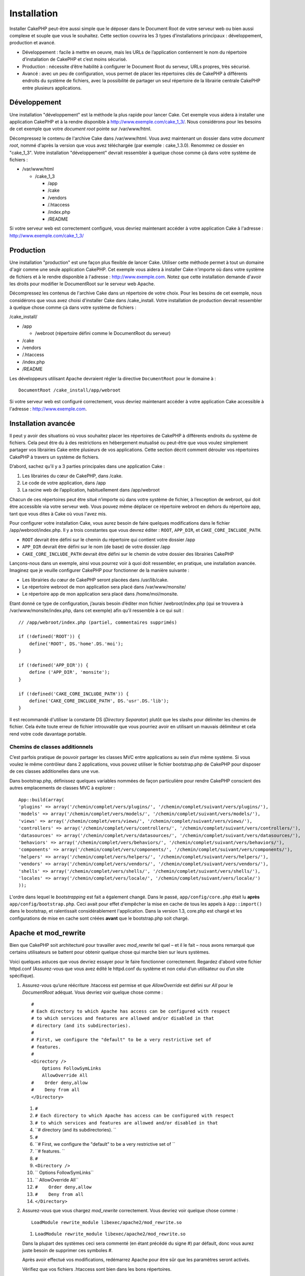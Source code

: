 Installation
############

Installer CakePHP peut-être aussi simple que le déposer dans le Document
Root de votre serveur web ou bien aussi complexe et souple que vous le
souhaitez. Cette section couvrira les 3 types d’installations principaux
: développement, production et avancé.

-  Développement : facile à mettre en oeuvre, mais les URLs de
   l’application contiennent le nom du répertoire d’installation de
   CakePHP et c’est moins sécurisé.
-  Production : nécessite d’être habilité à configurer le Document Root
   du serveur, URLs propres, très sécurisé.
-  Avancé : avec un peu de configuration, vous permet de placer les
   répertoires clés de CakePHP à différents endroits du système de
   fichiers, avec la possibilité de partager un seul répertoire de la
   librairie centrale CakePHP entre plusieurs applications.

Développement
=============

Une installation "développement" est la méthode la plus rapide pour
lancer Cake. Cet exemple vous aidera à installer une application CakePHP
et à la rendre disponible à http://www.exemple.com/cake\_1\_3/. Nous
considérons pour les besoins de cet exemple que votre *document root*
pointe sur /var/www/html.

Décompressez le contenu de l'archive Cake dans /var/www/html. Vous avez
maintenant un dossier dans votre *document root*, nommé d'après la
version que vous avez téléchargée (par exemple : cake\_1.3.0). Renommez
ce dossier en "cake\_1\_3". Votre installation "développement" devrait
ressembler à quelque chose comme çà dans votre système de fichiers :

-  /var/www/html

   -  /cake\_1\_3

      -  /app
      -  /cake
      -  /vendors
      -  /.htaccess
      -  /index.php
      -  /README

Si votre serveur web est correctement configuré, vous devriez maintenant
accéder à votre application Cake à l'adresse :
http://www.exemple.com/cake\_1\_3/

Production
==========

Une installation "production" est une façon plus flexible de lancer
Cake. Utiliser cette méthode permet à tout un domaine d'agir comme une
seule application CakePHP. Cet exemple vous aidera à installer Cake
n'importe où dans votre système de fichiers et à le rendre disponible à
l'adresse : http://www.exemple.com. Notez que cette installation demande
d'avoir les droits pour modifier le DocumentRoot sur le serveur web
Apache.

Décompressez les contenus de l'archive Cake dans un répertoire de votre
choix. Pour les besoins de cet exemple, nous considérons que vous avez
choisi d'installer Cake dans /cake\_install. Votre installation de
production devrait ressembler à quelque chose comme çà dans votre
système de fichiers :

/cake\_install/

-  /app

   -  /webroot (répertoire défini comme le DocumentRoot du serveur)

-  /cake
-  /vendors
-  /.htaccess
-  /index.php
-  /README

Les développeurs utilisant Apache devraient régler la directive
``DocumentRoot`` pour le domaine à :

::

    DocumentRoot /cake_install/app/webroot

Si votre serveur web est configuré correctement, vous devriez maintenant
accéder à votre application Cake accessible à l'adresse :
http://www.exemple.com.

Installation avancée
====================

Il peut y avoir des situations où vous souhaitez placer les répertoires
de CakePHP à différents endroits du système de fichiers. Cela peut être
du à des restrictions en hébergement mutualisé ou peut-être que vous
voulez simplement partager vos librairies Cake entre plusieurs de vos
applications. Cette section décrit comment dérouler vos répertoires
CakePHP à travers un système de fichiers.

D’abord, sachez qu’il y a 3 parties principales dans une application
Cake :

#. Les librairies du cœur de CakePHP, dans /cake.
#. Le code de votre application, dans /app
#. La racine web de l’application, habituellement dans /app/webroot

Chacun de ces répertoires peut être situé n’importe où dans votre
système de fichier, à l’exception de webroot, qui doit être accessible
via votre serveur web. Vous pouvez même déplacer ce répertoire webroot
en dehors du répertoire app, tant que vous dites à Cake où vous l'avez
mis.

Pour configurer votre installation Cake, vous aurez besoin de faire
quelques modifications dans le fichier /app/webroot/index.php. Il y a
trois constantes que vous devrez éditer : ``ROOT``, ``APP_DIR``, et
``CAKE_CORE_INCLUDE_PATH``.

-  ``ROOT`` devrait être défini sur le chemin du répertoire qui contient
   votre dossier /app
-  ``APP_DIR`` devrait être défini sur le nom (de base) de votre dossier
   /app
-  ``CAKE_CORE_INCLUDE_PATH`` devrait être défini sur le chemin de votre
   dossier des librairies CakePHP

Lançons-nous dans un exemple, ainsi vous pourrez voir à quoi doit
ressembler, en pratique, une installation avancée. Imaginez que je
veuille configurer CakePHP pour fonctionner de la manière suivante :

-  Les librairies du cœur de CakePHP seront placées dans /usr/lib/cake.
-  Le répertoire webroot de mon application sera placé dans
   /var/www/monsite/
-  Le répertoire app de mon application sera placé dans
   /home/moi/monsite.

Etant donné ce type de configuration, j’aurais besoin d’éditer mon
fichier /webroot/index.php (qui se trouvera à
/var/www/monsite/index.php, dans cet exemple) afin qu’il ressemble à ce
qui suit :

::

    // /app/webroot/index.php (partiel, commentaires supprimés) 

    if (!defined('ROOT')) {
        define('ROOT', DS.'home'.DS.'moi');
    }

    if (!defined('APP_DIR')) {
        define ('APP_DIR', 'monsite');
    }

    if (!defined('CAKE_CORE_INCLUDE_PATH')) {
        define('CAKE_CORE_INCLUDE_PATH', DS.'usr'.DS.'lib');
    }

Il est recommandé d'utiliser la constante DS (*Directory Separator*)
plutôt que les slashs pour délimiter les chemins de fichier. Cela évite
toute erreur de fichier introuvable que vous pourriez avoir en utilisant
un mauvais délimiteur et cela rend votre code davantage portable.

Chemins de classes additionnels
-------------------------------

C’est parfois pratique de pouvoir partager les classes MVC entre
applications au sein d’un même système. Si vous voulez le même
contrôleur dans 2 applications, vous pouvez utiliser le fichier
bootstrap.php de CakePHP pour disposer de ces classes additionelles dans
une vue.

Dans bootstrap.php, définissez quelques variables nommées de façon
particulière pour rendre CakePHP conscient des autres emplacements de
classes MVC à explorer :

::

    App::build(array(
    'plugins' => array('/chemin/complet/vers/plugins/', '/chemin/complet/suivant/vers/plugins/'),
    'models' => array('/chemin/complet/vers/models/', '/chemin/complet/suivant/vers/models/'),
    'views' => array('/chemin/complet/vers/views/', '/chemin/complet/suivant/vers/views/'),
    'controllers' => array('/chemin/complet/vers/controllers/', '/chemin/complet/suivant/vers/controllers/'),
    'datasources' => array('/chemin/complet/vers/datasources/', '/chemin/complet/suivant/vers/datasources/'),
    'behaviors' => array('/chemin/complet/vers/behaviors/', '/chemin/complet/suivant/vers/behaviors/'),
    'components' => array('/chemin/complet/vers/components/', '/chemin/complet/suivant/vers/components/'),
    'helpers' => array('/chemin/complet/vers/helpers/', '/chemin/complet/suivant/vers/helpers/'),
    'vendors' => array('/chemin/complet/vers/vendors/', '/chemin/complet/suivant/vers/vendors/'),
    'shells' => array('/chemin/complet/vers/shells/', '/chemin/complet/suivant/vers/shells/'),
    'locales' => array('/chemin/complet/vers/locale/', '/chemin/complet/suivant/vers/locale/')
    ));

L'ordre dans lequel le *bootstrapping* est fait a également changé. Dans
le passé, ``app/config/core.php`` était lu **après**
``app/config/bootstrap.php``. Ceci avait pour effet d'empêcher la mise
en cache de tous les appels à ``App::import()`` dans le bootstrap, et
ralentissait considérablement l'application. Dans la version 1.3,
core.php est chargé et les configurations de mise en cache sont créées
**avant** que le bootstrap.php soit chargé.

Apache et mod\_rewrite
======================

Bien que CakePHP soit architecturé pour travailler avec *mod\_rewrite*
tel quel – et il le fait – nous avons remarqué que certains utilisateurs
se battent pour obtenir quelque chose qui marche bien sur leurs
systèmes.

Voici quelques astuces que vous devriez essayer pour le faire
fonctionner correctement. Regardez d'abord votre fichier httpd.conf
(Assurez-vous que vous avez édité le httpd.conf du système et non celui
d’un utilisateur ou d’un site spécifique).

#. Assurez-vous qu’une réécriture .htaccess est permise et que
   *AllowOverride* est défini sur *All* pour le *DocumentRoot* adéquat.
   Vous devriez voir quelque chose comme :

   ::

       #
       # Each directory to which Apache has access can be configured with respect
       # to which services and features are allowed and/or disabled in that
       # directory (and its subdirectories). 
       #
       # First, we configure the "default" to be a very restrictive set of 
       # features.  
       #
       <Directory />
           Options FollowSymLinks
           AllowOverride All
       #    Order deny,allow
       #    Deny from all
       </Directory>

   #. ``#``
   #. ``# Each directory to which Apache has access can be configured with respect``
   #. ``# to which services and features are allowed and/or disabled in that``
   #. ``# directory (and its subdirectories). ``
   #. ``#``
   #. ``# First, we configure the "default" to be a very restrictive set of ``
   #. ``# features.  ``
   #. ``#``
   #. ``<Directory />``
   #. ``    Options FollowSymLinks``
   #. ``    AllowOverride All``
   #. ``#    Order deny,allow``
   #. ``#    Deny from all``
   #. ``</Directory>``

#. Assurez-vous que vous chargez *mod\_rewrite* correctement. Vous
   devriez voir quelque chose comme :

   ::

       LoadModule rewrite_module libexec/apache2/mod_rewrite.so

   #. ``LoadModule rewrite_module libexec/apache2/mod_rewrite.so``

   Dans la plupart des systèmes ceci sera commenté (en étant précédé du
   signe #) par défault, donc vous aurez juste besoin de supprimer ces
   symboles #.

   Après avoir effectué vos modifications, redémarrez Apache pour être
   sûr que les paramètres seront activés.

   Vérifiez que vos fichiers .htaccess sont bien dans les bons
   répertoires.

   Ceci peut arriver pendant la copie car certains systèmes
   d'exploitation traitent les fichiers commençant '.' comme des
   fichiers cachés et donc on ne les voit pas après la copie.

#. Assurez-vous que votre copie de CakePHP provient bien de la section
   téléchargements de ce site ou bien de notre dépôt GIT et qu'elle a
   été décompressée correctement en vérifiant les fichiers .htaccess.

   celui du répertoire principal de Cake (qui a besoin d'être copié dans
   votre document, ceci redirige tout vers votre application Cake):

   ::

       <IfModule mod_rewrite.c>

          RewriteEngine on
          RewriteRule    ^$ app/webroot/    [L]
          RewriteRule    (.*) app/webroot/$1 [L]
       </IfModule>

   #. ``<IfModule mod_rewrite.c>``
   #. ``   RewriteEngine on``
   #. ``   RewriteRule    ^$ app/webroot/    [L]``
   #. ``   RewriteRule    (.*) app/webroot/$1 [L]``
   #. ``</IfModule>``

   Celui du répertoire app de Cake (qui sera copié au début du
   répertoire de votre application par le script bake) :

   ::

       <IfModule mod_rewrite.c>
           RewriteEngine on
           RewriteRule    ^$    webroot/    [L]
           RewriteRule    (.*) webroot/$1    [L]
        </IfModule>

   #. ``<IfModule mod_rewrite.c>``
   #. ``    RewriteEngine on``
   #. ``    RewriteRule    ^$    webroot/    [L]``
   #. ``    RewriteRule    (.*) webroot/$1    [L]``
   #. `` </IfModule>``

   Celui du répertoire webroot de Cake (qui sera copié à la racine web
   de votre application par le script bake) :

   ::

       <IfModule mod_rewrite.c>
           RewriteEngine On
           RewriteCond %{REQUEST_FILENAME} !-d
           RewriteCond %{REQUEST_FILENAME} !-f
           RewriteRule ^(.*)$ index.php?url=$1 [QSA,L]
       </IfModule>

   #. ``<IfModule mod_rewrite.c>``
   #. ``    RewriteEngine On``
   #. ``    RewriteCond %{REQUEST_FILENAME} !-d``
   #. ``    RewriteCond %{REQUEST_FILENAME} !-f``
   #. ``    RewriteRule ^(.*)$ index.php?url=$1 [QSA,L]``
   #. ``</IfModule>``

   Chez la plupart des hébergeurs (GoDaddy, 1and1), votre serveur web
   est en fait exécuté depuis un répertoire utilisateur qui utilise déjà
   *mod\_rewrite*. Si vous installez CakePHP dans un répertoire
   utilisateur (http://exemple.com/~pseudo/cakephp/) ou tout autre
   structure d'URL qui utilise déjà *mod\_rewrite*, vous devrez ajouter
   des déclarations RewriteBase aux fichiers .htaccess que CakePHP
   utilise (/.htaccess, /app/.htaccess, /app/webroot/.htaccess).

   Ceci peut être ajouté dans la même section que la directive
   RewriteEngine, ainsi, votre fichier .htaccess du webroot devrait
   ressembler à quelque chose comme çà :

   ::

       <IfModule mod_rewrite.c>
           RewriteEngine On
           RewriteBase /
           RewriteCond %{REQUEST_FILENAME} !-d
           RewriteCond %{REQUEST_FILENAME} !-f
           RewriteRule ^(.*)$ index.php?url=$1 [QSA,L]
       </IfModule>

   #. ``<IfModule mod_rewrite.c>``
   #. ``    RewriteEngine On``
   #. ``    RewriteBase /``
   #. ``    RewriteCond %{REQUEST_FILENAME} !-d``
   #. ``    RewriteCond %{REQUEST_FILENAME} !-f``
   #. ``    RewriteRule ^(.*)$ index.php?url=$1 [QSA,L]``
   #. ``</IfModule>``

   Les détails de ces modifications dépendront de votre configuration et
   pourront inclure des choses supplémentaires qui ne sont pas liées à
   Cake. Merci de vous référez à la documentation en ligne d'Apache pour
   plus d'information.

Lighttpd et Pretty\_URLs
========================

Bien que Lighttpd propose un module de réécriture, il n'est pas
équivalent au mod\_rewrite d'Apache. Pour obtenir des 'pretty urls' en
utilisant Lighty, vous avez deux possibilités. La première est
d'utiliser mod\_rewrite, la seconde est d'utiliser un script LUA et
mod\_magnet.

**Avec mod\_rewrite**

La manière la plus simple pour avoir des 'pretty urls' est d'ajouter ce
script dans votre configuration de Lighty. Changez l'URL, et tout
devrait bien se passer. Attention ! Ceci ne marche pas lorsque Cake est
installé dans un sous-répertoire.

::

    $HTTP["host"] =~ "^(www\.)?example.com$" {
            url.rewrite-once = (
                    # Cette requête est pour les css|fichiers etc, ne le passer pas dans Cake
                    "/(css|files|img|js)/(.*)" => "/$1/$2",
                    "^([^\?]*)(\?(.+))?$" => "/index.php?url=$1&$3",
            )
            evhost.path-pattern = "/home/%2-%1/www/www/%4/app/webroot/"
    }

**Avec mod\_magnet**

Pour utiliser 'pretty URLs' avec CakePHP et Lighttpd, placez ce script
lua dans /etc/lighttpd/cake.

::

    -- Une petite fonction assistance
    function file_exists(path)
      local attr = lighty.stat(path)
      if (attr) then
          return true
      else
          return false
      end
    end
    function removePrefix(str, prefix)
      return str:sub(1,#prefix+1) == prefix.."/" and str:sub(#prefix+2)
    end

    -- prefix sans le slash
    local prefix = ''

    -- Magie ! ;)
    if (not file_exists(lighty.env["physical.path"])) then
        -- Le fichier est toujours manquant. passez le avec le backend fastcgi
        request_uri = removePrefix(lighty.env["uri.path"], prefix)
        if request_uri then
          lighty.env["uri.path"]          = prefix .. "/index.php"
          local uriquery = lighty.env["uri.query"] or ""
          lighty.env["uri.query"] = uriquery .. (uriquery ~= "" and "&" or "") .. "url=" .. request_uri
          lighty.env["physical.rel-path"] = lighty.env["uri.path"]
          lighty.env["request.orig-uri"]  = lighty.env["request.uri"]
          lighty.env["physical.path"]     = lighty.env["physical.doc-root"] .. lighty.env["physical.rel-path"]
        end
    end
    -- fallthrough va le remettre dans la boucle de requête de Lighty
    -- ce qui permet la gestion du message 304 Not Modified. ;)

Si vous lancez votre installation CakePHP depuis un sous-répertoire,
vous devez paramétrer prefix = 'nom\_du\_sous\_repertoire' dans le
script ci-dessus.

Ensuite expliquez à Lighttpd où se trouve votre vhost :

::

    $HTTP["host"] =~ "example.com" {
            server.error-handler-404  = "/index.php"

            magnet.attract-physical-path-to = ( "/etc/lighttpd/cake.lua" )

            server.document-root = "/var/www/cake-1.2/app/webroot/"

            # Pensez également à retirer les fichiers tmp de vim
            url.access-deny = (
                    "~", ".inc", ".sh", "sql", ".sql", ".tpl.php",
                    ".xtmpl", "Entries", "Repository", "Root",
                    ".ctp", "empty"
            )
    }

Jolies URLs avec nginx
======================

nginx est un serveur populaire qui, comme Lighttpd, utilise moins de
ressources système. Son inconvénient est qu'il ne fait pas usage des
fichiers .htaccess comme Apache et Lighttpd, il est donc nécessaire de
créer ces URLs réécrites dans la configuration disponible du site. En
fonction de votre paramètrage, vous devrez modifier ceci, mais vous
aurez besoin, au minimum, de lancer PHP comme une instance FastCGI.

::

    server {
        listen   80;
        server_name www.exemple.com;
        rewrite ^(.*) http://exemple.com$1 permanent;
    }

    server {
        listen   80;
        server_name exemple.com;

        access_log /var/www/exemple.com/log/access.log;
        error_log /var/www/exemple.com/log/error.log;

        location / {
            root   /var/www/exemple.com/public/app/webroot/;
            index  index.php index.html index.htm;
            if (-f $request_filename) {
                break;
            }
            if (-d $request_filename) {
                break;
            }
            rewrite ^(.+)$ /index.php?q=$1 last;
        }

        location ~ .*\.php[345]?$ {
            include /etc/nginx/fcgi.conf;
            fastcgi_pass    127.0.0.1:10005;
            fastcgi_index   index.php;
            fastcgi_param SCRIPT_FILENAME /var/www/exemple.com/public/app/webroot$fastcgi_script_name;
        }
    }

URL Rewrites on IIS7 (Windows hosts)
====================================

IIS7 does not natively support .htaccess files. While there are add-ons
that can add this support, you can also import htaccess rules into IIS
to use CakePHP's native rewrites. To do this, follow these steps:

#. Use Microsoft's Web Platform Installer to install the URL Rewrite
   Module 2.0.
#. Create a new file in your CakePHP folder, called web.config
#. Using Notepad or another XML-safe editor, copy the following code
   into your new web.config file...

::

    <?xml version="1.0" encoding="UTF-8"?>
    <configuration>
        <system.webServer>
            <rewrite>
                <rules>
                <rule name="Redirect static resources" stopProcessing="true">
                <match url="^(ico|img|css|files|js)(.*)$" />
                <action type="Rewrite" url="app/webroot/{R:1}{R:2}" appendQueryString="false" />
                </rule>
                <rule name="Imported Rule 1" stopProcessing="true">
                <match url="^(.*)$" ignoreCase="false" />
                <conditions logicalGrouping="MatchAll">
                            <add input="{REQUEST_FILENAME}" matchType="IsDirectory" negate="true" />
                            <add input="{REQUEST_FILENAME}" matchType="IsFile" negate="true" />
                </conditions>
                <action type="Rewrite" url="index.php?url={R:1}" appendQueryString="true" />
                </rule>
                <rule name="Imported Rule 2" stopProcessing="true">
                  <match url="^$" ignoreCase="false" />
                  <action type="Rewrite" url="/" />
                </rule>
                <rule name="Imported Rule 3" stopProcessing="true">
                  <match url="(.*)" ignoreCase="false" />
                  <action type="Rewrite" url="/{R:1}" />
                </rule>
                <rule name="Imported Rule 4" stopProcessing="true">
                  <match url="^(.*)$" ignoreCase="false" />
                  <conditions logicalGrouping="MatchAll">
                            <add input="{REQUEST_FILENAME}" matchType="IsDirectory" negate="true" />
                            <add input="{REQUEST_FILENAME}" matchType="IsFile" negate="true" />
                  </conditions>
                  <action type="Rewrite" url="index.php?url={R:1}" appendQueryString="true" />
                </rule>
                </rules>
            </rewrite>
        </system.webServer>
    </configuration>

It is also possible to use the Import functionality in IIS's URL Rewrite
module to import rules directly from CakePHP's .htaccess files in root,
/app/, and /app/webroot/ - although some editing within IIS may be
necessary to get these to work. When Importing the rules this way, IIS
will automatically create your web.config file for you.

Once the web.config file is created with the correct IIS-friendly
rewrite rules, CakePHP's links, css, js, and rerouting should work
correctly.

Faites chauffer !
=================

Parfait, voyons CakePHP à l'œuvre. Selon la configuration que vous avez
utilisé, vous devriez pointer votre navigateur web à l’adresse :
http://exemple.com/ ou bien : http://exemple.com/installation\_cake/.
Vous vous trouvez alors en présence de la page d’accueil par défaut de
CakePHP et un message vous informe du statut actuel de votre connexion à
la base de données.

Félicitations ! Vous êtes prêts à créer votre première application
CakePHP.

